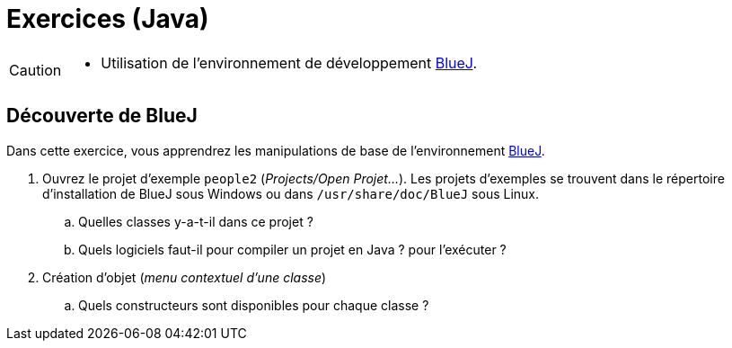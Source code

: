 = Exercices (Java)

[CAUTION]
====
* Utilisation de l'environnement de développement https://www.bluej.org/[BlueJ].
====

== Découverte de BlueJ
Dans cette exercice, vous apprendrez les manipulations de base de l'environnement https://www.bluej.org/[BlueJ].

. Ouvrez le projet d'exemple `people2` (_Projects/Open Projet..._).
Les projets d'exemples se trouvent dans le répertoire d'installation de BlueJ sous Windows ou dans `/usr/share/doc/BlueJ` sous Linux.
.. Quelles classes y-a-t-il dans ce projet ?
.. Quels logiciels faut-il pour compiler un projet en Java ? pour l'exécuter ?
. Création d'objet (_menu contextuel d'une classe_)
.. Quels constructeurs sont disponibles pour chaque classe ?

